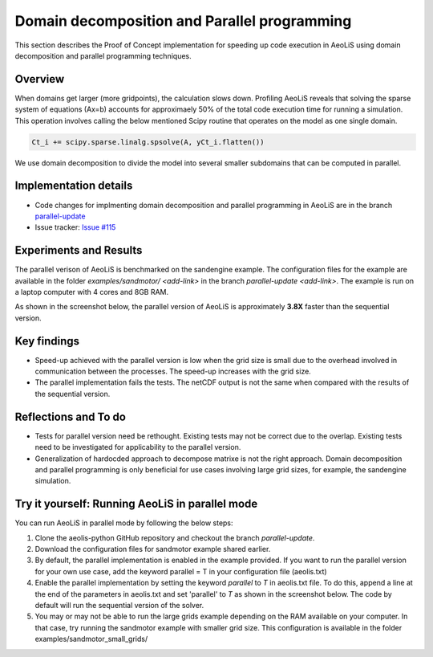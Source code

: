 Domain decomposition and Parallel programming
=============================================


This section describes the Proof of Concept implementation for speeding up code execution in AeoLiS using domain decomposition and parallel programming techniques. 


Overview
^^^^^^^^

When domains get larger (more gridpoints), the calculation slows down. Profiling AeoLiS reveals that solving the sparse system of equations (Ax=b) accounts for approximaely 50% of the total code execution time for running a simulation. This operation involves calling the below mentioned Scipy routine that operates on the model as one single domain.   

..  code-block:: python

    Ct_i += scipy.sparse.linalg.spsolve(A, yCt_i.flatten())

We use domain decomposition to divide the model into several smaller subdomains that can be computed in parallel. 


Implementation details
^^^^^^^^^^^^^^^^^^^^^^

- Code changes for implmenting domain decomposition and parallel programming in AeoLiS are in the branch `parallel-update <https://github.com/openearth/aeolis-python/tree/parallell_update>`_ 

- Issue tracker: `Issue #115 <https://github.com/openearth/aeolis-python/issues/115>`_ 


Experiments and Results
^^^^^^^^^^^^^^^^^^^^^^^

The parallel verison of AeoLiS is benchmarked on the sandengine example. The configuration files for the example are available in the folder `examples/sandmotor/ <add-link>` in the branch `parallel-update <add-link>`. The example is run on a laptop computer with 4 cores and 8GB RAM. 

As shown in the screenshot below, the parallel version of AeoLiS is approximately **3.8X** faster than the sequential version.

..  image:: images/sequential_vs_parallel_results.jpg
    :width: 600
    :align: center


Key findings
^^^^^^^^^^^^

- Speed-up achieved with the parallel version is low when the grid size is small due to the overhead involved in communication between the processes. The speed-up increases with the grid size.
- The parallel implementation fails the tests. The netCDF output is not the same when compared with the results of the sequential version.


Reflections and To do
^^^^^^^^^^^^^^^^^^^^^

- Tests for parallel version need be rethought. Existing tests may not be correct due to the overlap. Existing tests need to be investigated for applicability to the parallel version. 
- Generalization of hardocded approach to decompose matrixe is not the right approach. Domain decomposition and parallel programming is only beneficial for use cases involving large grid sizes, for example, the sandengine simulation.


Try it yourself: Running AeoLiS in parallel mode 
^^^^^^^^^^^^^^^^^^^^^^^^^^^^^^^^^^^^^^^^^^^^^^^^

You can run AeoLiS in parallel mode by following the below steps:

1. Clone the aeolis-python GitHub repository and checkout the branch `parallel-update`.
2. Download the configuration files for sandmotor example shared earlier.
3. By default, the parallel implementation is enabled in the example provided. If you want to run the parallel version for your own use case, add the keyword parallel = T in your configuration file (aeolis.txt) 
4. Enable the parallel implementation by setting the keyword `parallel` to `T` in aeolis.txt file. To do this, append a line at the end of the parameters in aeolis.txt and set 'parallel' to `T` as shown in the screenshot below. The code by default will run the sequential version of the solver.
5. You may or may not be able to run the large grids example depending on the RAM available on your computer. In that case, try running the sandmotor example with smaller grid size. This configuration is available in the folder examples/sandmotor_small_grids/ 






